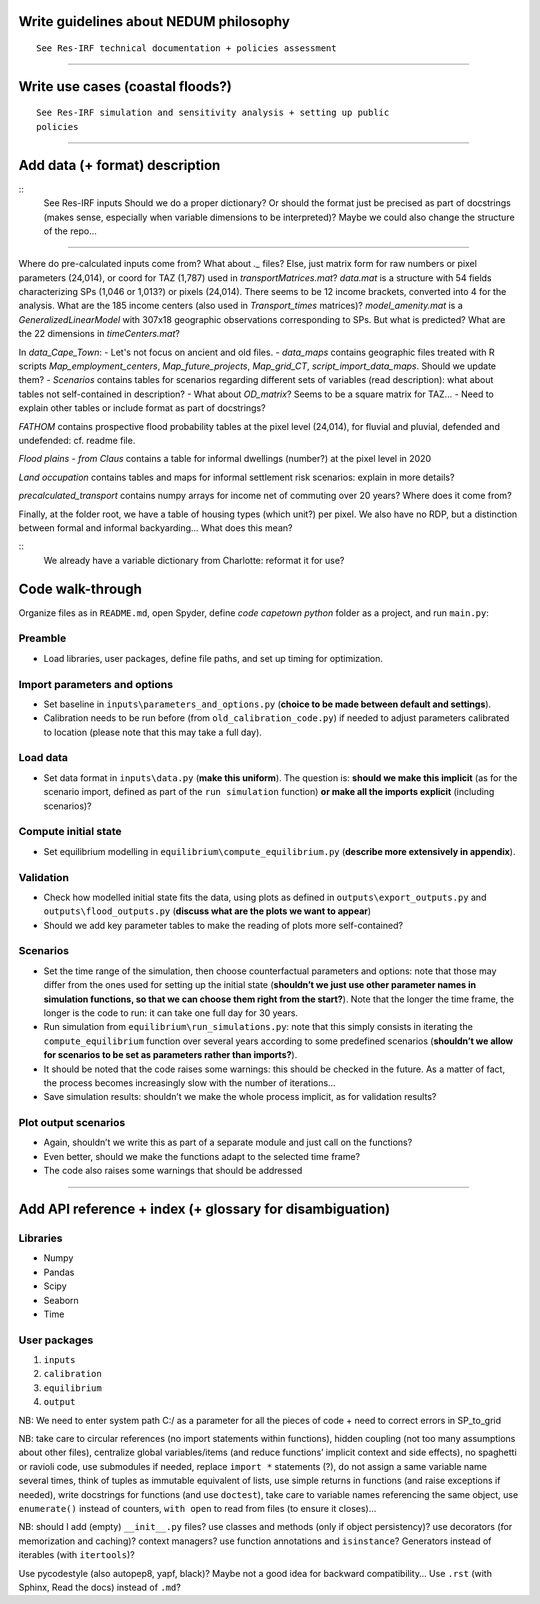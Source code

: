 Write guidelines about NEDUM philosophy
=======================================

::

   See Res-IRF technical documentation + policies assessment



--------------

Write use cases (coastal floods?)
=================================

::

   See Res-IRF simulation and sensitivity analysis + setting up public
   policies

--------------

Add data (+ format) description
===============================

::
   See Res-IRF inputs
   Should we do a proper dictionary? Or should the format just be precised as part of docstrings 
   (makes sense, especially when variable dimensions to be interpreted)? Maybe we could also change the structure of the repo...

--------------

Where do pre-calculated inputs come from? What about `._` files?
Else, just matrix form for raw numbers or pixel parameters (24,014), or coord for TAZ (1,787) used in `transportMatrices.mat`?
`data.mat` is a structure with 54 fields characterizing SPs (1,046 or 1,013?) or pixels (24,014).
There seems to be 12 income brackets, converted into 4 for the analysis.
What are the 185 income centers (also used in `Transport_times` matrices)?
`model_amenity.mat` is a `GeneralizedLinearModel` with 307x18 geographic observations corresponding to SPs. But what is predicted?
What are the 22 dimensions in `timeCenters.mat`?

In `data_Cape_Town`:
-  Let's not focus on ancient and old files. 
-  `data_maps` contains geographic files treated with R scripts `Map_employment_centers`, `Map_future_projects`, `Map_grid_CT`,
`script_import_data_maps`. Should we update them?
- `Scenarios` contains tables for scenarios regarding different sets of variables (read description): what about tables not self-contained
in description?
- What about `OD_matrix`? Seems to be a square matrix for TAZ...
- Need to explain other tables or include format as part of docstrings?

`FATHOM` contains prospective flood probability tables at the pixel level (24,014), for fluvial and pluvial, defended and undefended:
cf. readme file.

`Flood plains - from Claus` contains a table for informal dwellings (number?) at the pixel level in 2020

`Land occupation` contains tables and maps for informal settlement risk scenarios: explain in more details?

`precalculated_transport` contains numpy arrays for income net of commuting over 20 years? Where does it come from?

Finally, at the folder root, we have a table of housing types (which unit?) per pixel. We also have no RDP, but a distinction
between formal and informal backyarding... What does this mean?

::
   We already have a variable dictionary from Charlotte: reformat it for use?


Code walk-through
=================

Organize files as in ``README.md``, open Spyder, define *code capetown
python* folder as a project, and run ``main.py``:

Preamble
--------

-  Load libraries, user packages, define file paths, and set up timing
   for optimization.

Import parameters and options
-----------------------------

-  Set baseline in ``inputs\parameters_and_options.py`` (**choice to be
   made between default and settings**).
-  Calibration needs to be run before (from ``old_calibration_code.py``)
   if needed to adjust parameters calibrated to location (please note
   that this may take a full day).

Load data
---------

-  Set data format in ``inputs\data.py`` (**make this uniform**). The
   question is: **should we make this implicit** (as for the scenario
   import, defined as part of the ``run simulation`` function) **or make
   all the imports explicit** (including scenarios)?

Compute initial state
---------------------

-  Set equilibrium modelling in ``equilibrium\compute_equilibrium.py``
   (**describe more extensively in appendix**).

Validation
----------

-  Check how modelled initial state fits the data, using plots as
   defined in ``outputs\export_outputs.py`` and
   ``outputs\flood_outputs.py`` (**discuss what are the plots we want to
   appear**)
-  Should we add key parameter tables to make the reading of plots more
   self-contained?

Scenarios
---------

-  Set the time range of the simulation, then choose counterfactual
   parameters and options: note that those may differ from the ones used
   for setting up the initial state (**shouldn’t we just use other
   parameter names in simulation functions, so that we can choose them
   right from the start?**). Note that the longer the time frame, the
   longer is the code to run: it can take one full day for 30 years.
-  Run simulation from ``equilibrium\run_simulations.py``: note that
   this simply consists in iterating the ``compute_equilibrium``
   function over several years according to some predefined scenarios
   (**shouldn’t we allow for scenarios to be set as parameters rather
   than imports?**).
-  It should be noted that the code raises some warnings: this should be
   checked in the future. As a matter of fact, the process becomes
   increasingly slow with the number of iterations…
-  Save simulation results: shouldn’t we make the whole process
   implicit, as for validation results?

Plot output scenarios
---------------------

-  Again, shouldn’t we write this as part of a separate module and just
   call on the functions?
-  Even better, should we make the functions adapt to the selected time
   frame?
-  The code also raises some warnings that should be addressed

--------------

Add API reference + index (+ glossary for disambiguation)
=========================================================

Libraries
---------

-  Numpy
-  Pandas
-  Scipy
-  Seaborn
-  Time

User packages
-------------

1. ``inputs``
2. ``calibration``
3. ``equilibrium``
4. ``output``

NB: We need to enter system path C:/ as a parameter for all the pieces
of code + need to correct errors in SP_to_grid

NB: take care to circular references (no import statements within
functions), hidden coupling (not too many assumptions about other
files), centralize global variables/items (and reduce functions’
implicit context and side effects), no spaghetti or ravioli code, use
submodules if needed, replace ``import *`` statements (?), do not assign
a same variable name several times, think of tuples as immutable
equivalent of lists, use simple returns in functions (and raise
exceptions if needed), write docstrings for functions (and use
``doctest``), take care to variable names referencing the same object,
use ``enumerate()`` instead of counters, ``with open`` to read from
files (to ensure it closes)…

NB: should I add (empty) ``__init__.py`` files? use classes and methods
(only if object persistency)? use decorators (for memorization and
caching)? context managers? use function annotations and ``isinstance``?
Generators instead of iterables (with ``itertools``)?

Use pycodestyle (also autopep8, yapf, black)? Maybe not a good idea for
backward compatibility… Use ``.rst`` (with Sphinx, Read the docs)
instead of ``.md``?
